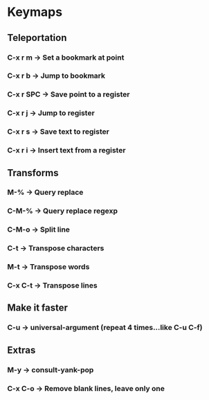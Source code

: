 * Keymaps
** Teleportation
*** C-x r m   \to Set a bookmark at point
*** C-x r b   \to Jump to bookmark
*** C-x r SPC \to Save point to a register
*** C-x r j   \to Jump to register
*** C-x r s   \to Save text to register
*** C-x r i   \to Insert text from a register
** Transforms
*** M-%       \to Query replace
*** C-M-%     \to Query replace regexp
*** C-M-o     \to Split line
*** C-t       \to Transpose characters
*** M-t       \to Transpose words
*** C-x C-t   \to Transpose lines
** Make it faster
*** C-u       \to universal-argument (repeat 4 times...like C-u C-f)
** Extras
*** M-y       \to consult-yank-pop
*** C-x C-o   \to Remove blank lines, leave only one
